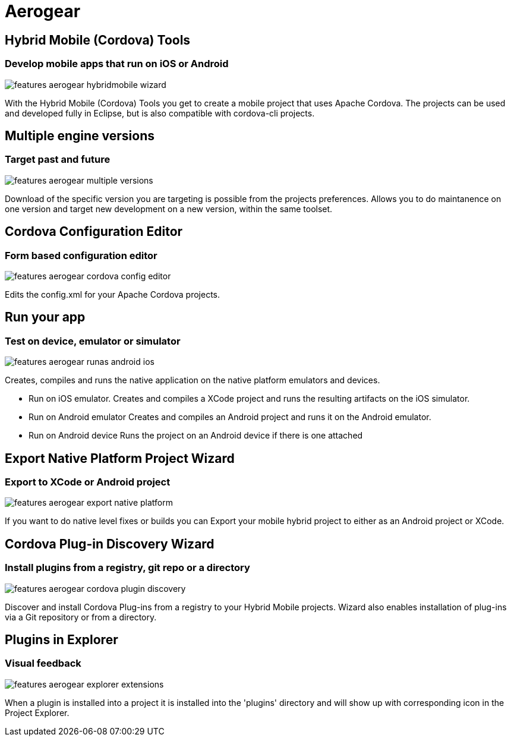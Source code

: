 = Aerogear 
:page-layout: features
:page-product_id: jbt_core
:page-feature_id: aerogear
:page-feature_order: 8
:page-feature_tagline: Mobile development tooling
:page-feature_image_url: images/aerogear_icon_256px.png
:page-issues_url: https://issues.jboss.org/browse/JBIDE/component/12317246

== Hybrid Mobile (Cordova) Tools
=== Develop mobile apps that run on iOS or Android
image::images/features-aerogear-hybridmobile-wizard.png[]

With the Hybrid Mobile (Cordova) Tools you get to create a mobile project that uses
Apache Cordova. The projects can be used and developed fully in Eclipse, but is also
compatible with cordova-cli projects.

== Multiple engine versions
=== Target past and future
image::images/features-aerogear-multiple-versions.png[]

Download of the specific version you are targeting is possible from the projects preferences.
Allows you to do maintanence on one version and target new development on a new version, within
the same toolset.

== Cordova Configuration Editor
=== Form based configuration editor
image::images/features-aerogear-cordova-config-editor.png[]

Edits the config.xml for your Apache Cordova projects.

== Run your app 
=== Test on device, emulator or simulator
image::images/features-aerogear-runas-android-ios.png[]

Creates, compiles and runs the native application on the native platform emulators and devices.

* Run on iOS emulator. Creates and compiles a XCode project and runs the resulting artifacts on the iOS simulator.
* Run on Android emulator Creates and compiles an Android project and runs it on the Android emulator.
* Run on Android device Runs the project on an Android device if there is one attached

== Export Native Platform Project Wizard
=== Export to XCode or Android project
image::images/features-aerogear-export-native-platform.png[]

If you want to do native level fixes or builds you can Export your mobile hybrid project
to either as an Android project or XCode.

== Cordova Plug-in Discovery Wizard
=== Install plugins from a registry, git repo or a directory
image::images/features-aerogear-cordova-plugin-discovery.png[]

Discover and install Cordova Plug-ins from a registry to your Hybrid
Mobile projects. Wizard also enables installation of plug-ins via a
Git repository or from a directory.

== Plugins in Explorer
=== Visual feedback
image::images/features-aerogear-explorer-extensions.png[]

When a plugin is installed into a project it is installed into the 'plugins' directory
and will show up with corresponding icon in the Project Explorer.

